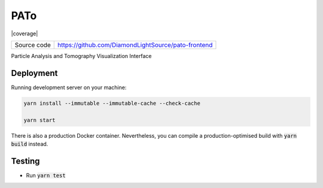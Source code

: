 PATo
===========================

|code_ci| |coverage| |license|

============== ==============================================================
Source code    https://github.com/DiamondLightSource/pato-frontend
============== ==============================================================

Particle Analysis and Tomography Visualization Interface

==========
Deployment
==========

Running development server on your machine:

.. code-block:: bash

    yarn install --immutable --immutable-cache --check-cache

    yarn start

There is also a production Docker container. Nevertheless, you can compile a production-optimised build with :code:`yarn build` instead.

============
Testing
============

- Run :code:`yarn test`

.. |code_ci| image:: https://github.com/DiamondLightSource/pato-frontend/actions/workflows/node.js.yml/badge.svg
    :target: https://github.com/DiamondLightSource/pato-frontend/actions/workflows/node.js.yml
    :alt: Code CI

.. |license| image:: https://img.shields.io/badge/License-Apache%202.0-blue.svg
    :target: https://opensource.org/licenses/Apache-2.0
    :alt: Apache License
